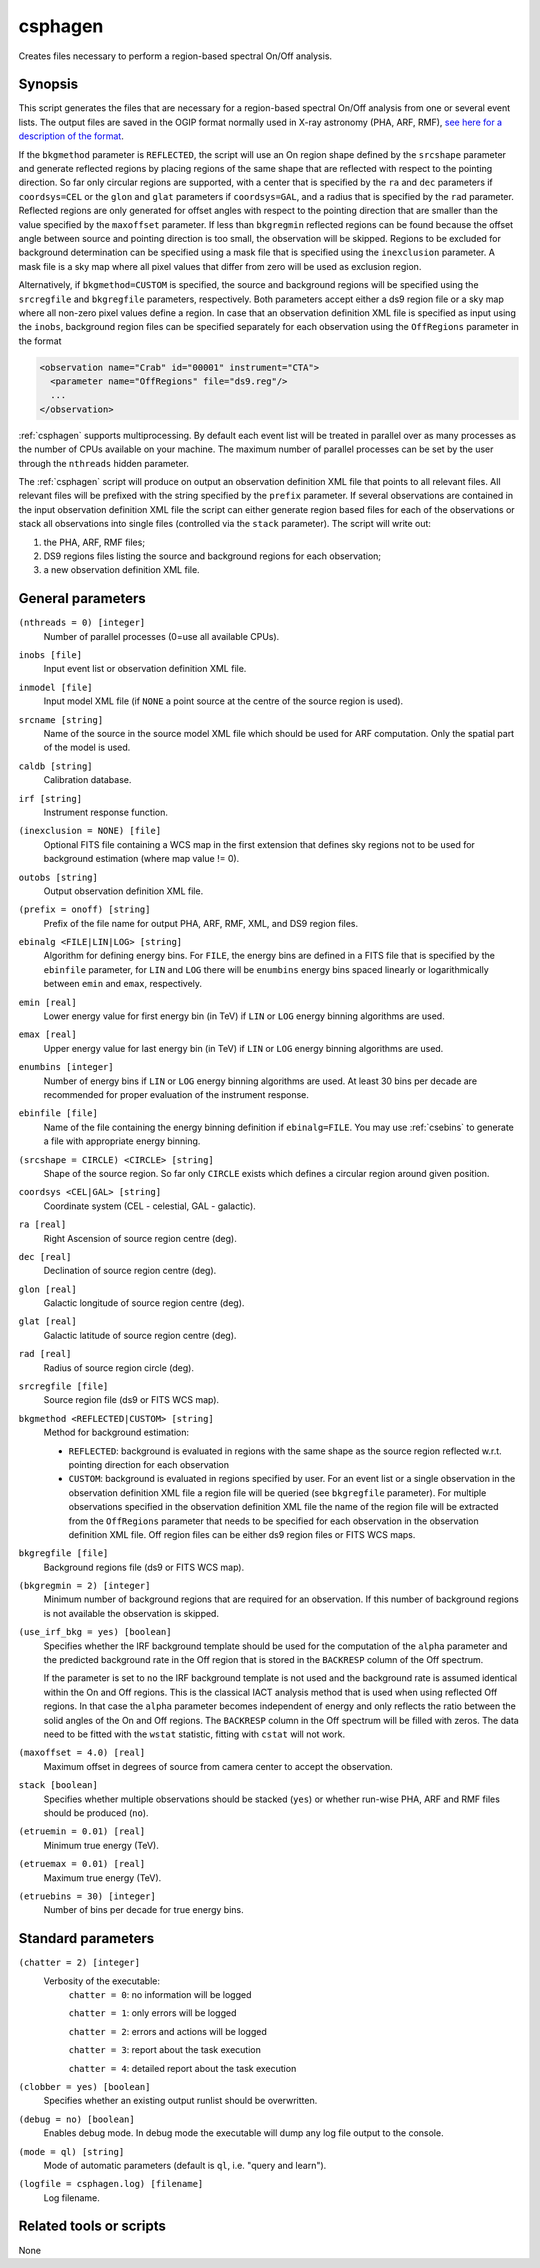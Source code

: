 .. _csphagen:

csphagen
========

Creates files necessary to perform a region-based spectral On/Off analysis.


Synopsis
--------

This script generates the files that are necessary for a region-based spectral
On/Off analysis from one or several event lists. The output files are saved in
the OGIP format normally used in X-ray astronomy (PHA, ARF, RMF),
`see here for a description of the format <https://heasarc.gsfc.nasa.gov/docs/heasarc/ofwg/docs/spectra/ogip_92_007/node5.html>`__.

If the ``bkgmethod`` parameter is ``REFLECTED``, the script will use an On region
shape defined by the ``srcshape`` parameter and generate reflected regions by
placing regions of the same shape that are reflected with respect to the pointing
direction. So far only circular regions are supported, with a center that is
specified by the ``ra`` and ``dec`` parameters if ``coordsys=CEL`` or the ``glon``
and ``glat`` parameters if ``coordsys=GAL``, and a radius that is specified by the
``rad`` parameter. Reflected regions are only generated for offset angles with
respect to the pointing direction that are smaller than the value specified by
the ``maxoffset`` parameter. If less than ``bkgregmin`` reflected regions can be
found because the offset angle between source and pointing direction is too small,
the observation will be skipped. Regions to be excluded for background
determination can be specified using a mask file that is specified using the
``inexclusion`` parameter. A mask file is a sky map where all pixel values that
differ from zero will be used as exclusion region.

Alternatively, if ``bkgmethod=CUSTOM`` is specified, the source and background
regions will be specified using the ``srcregfile`` and ``bkgregfile`` parameters,
respectively. Both parameters accept either a ds9 region file or a sky map where
all non-zero pixel values define a region. In case that an observation definition
XML file is specified as input using the ``inobs``, background region files can
be specified separately for each observation using the ``OffRegions`` parameter
in the format

.. code-block:: xml

   <observation name="Crab" id="00001" instrument="CTA">
     <parameter name="OffRegions" file="ds9.reg"/>
     ...
   </observation>

:ref:`csphagen` supports multiprocessing. By default each event list will be treated
in parallel over as many processes as the number of CPUs available on your
machine. The maximum number of parallel processes can be set by the user through the
``nthreads`` hidden parameter.

The :ref:`csphagen` script will produce on output an observation definition XML
file that points to all relevant files. All relevant files will be prefixed with
the string specified by the ``prefix`` parameter. If several observations are
contained in the input observation definition XML file the script can either
generate region based files for each of the observations or stack all
observations into single files (controlled via the ``stack`` parameter). The
script will write out:

1) the PHA, ARF, RMF files;
2) DS9 regions files listing the source and background regions for each
   observation;
3) a new observation definition XML file.


General parameters
------------------


``(nthreads = 0) [integer]``
    Number of parallel processes (0=use all available CPUs).

``inobs [file]``
    Input event list or observation definition XML file.

``inmodel [file]``
    Input model XML file (if ``NONE`` a point source at the centre of the
    source region is used).

``srcname [string]``
    Name of the source in the source model XML file which should be used
    for ARF computation. Only the spatial part of the model is used.

``caldb [string]``
    Calibration database.

``irf [string]``
    Instrument response function.

``(inexclusion = NONE) [file]``
    Optional FITS file containing a WCS map in the first extension that defines
    sky regions not to be used for background estimation (where map value != 0).

``outobs [string]``
    Output observation definition XML file.

``(prefix = onoff) [string]``
    Prefix of the file name for output PHA, ARF, RMF, XML, and DS9 region files.

``ebinalg <FILE|LIN|LOG> [string]``
    Algorithm for defining energy bins. For ``FILE``, the energy bins are defined
    in a FITS file that is specified by the ``ebinfile`` parameter, for ``LIN``
    and ``LOG`` there will be ``enumbins`` energy bins spaced linearly or
    logarithmically between ``emin`` and ``emax``, respectively.

``emin [real]``
    Lower energy value for first energy bin (in TeV) if ``LIN`` or ``LOG``
    energy binning algorithms are used.

``emax [real]``
    Upper energy value for last energy bin (in TeV) if ``LIN`` or ``LOG``
    energy binning algorithms are used.

``enumbins [integer]``
    Number of energy bins if ``LIN`` or ``LOG`` energy binning algorithms are used.
    At least 30 bins per decade are recommended for proper evaluation of the
    instrument response.

``ebinfile [file]``
    Name of the file containing the energy binning definition if ``ebinalg=FILE``.
    You may use :ref:`csebins` to generate a file with appropriate energy binning.

``(srcshape = CIRCLE) <CIRCLE> [string]``
    Shape of the source region. So far only ``CIRCLE`` exists which defines a
    circular region around given position.

``coordsys <CEL|GAL> [string]``
    Coordinate system (CEL - celestial, GAL - galactic).

``ra [real]``
    Right Ascension of source region centre (deg).

``dec [real]``
    Declination of source region centre (deg).

``glon [real]``
    Galactic longitude of source region centre (deg).

``glat [real]``
    Galactic latitude of source region centre (deg).

``rad [real]``
    Radius of source region circle (deg).

``srcregfile [file]``
    Source region file (ds9 or FITS WCS map).

``bkgmethod <REFLECTED|CUSTOM> [string]``
    Method for background estimation:

    - ``REFLECTED``: background is evaluated in regions with the same shape as
      the source region reflected w.r.t. pointing direction for each observation

    - ``CUSTOM``: background is evaluated in regions specified by user. For an
      event list or a single observation in the observation definition XML file
      a region file will be queried (see ``bkgregfile`` parameter). For multiple
      observations specified in the observation definition XML file the name of
      the region file will be extracted from the ``OffRegions`` parameter that
      needs to be specified for each observation in the observation definition
      XML file. Off region files can be either ds9 region files or FITS WCS maps.

``bkgregfile [file]``
    Background regions file (ds9 or FITS WCS map).

``(bkgregmin = 2) [integer]``
    Minimum number of background regions that are required for an observation.
    If this number of background regions is not available the observation is
    skipped.

``(use_irf_bkg = yes) [boolean]``
    Specifies whether the IRF background template should be used for the
    computation of the ``alpha`` parameter and the predicted background rate in
    the Off region that is stored in the ``BACKRESP`` column of the Off spectrum.

    If the parameter is set to ``no`` the IRF background template is not used and
    the background rate is assumed identical within the On and Off regions. This
    is the classical IACT analysis method that is used when using reflected Off
    regions. In that case the ``alpha`` parameter becomes independent of energy
    and only reflects the ratio between the solid angles of the On and Off
    regions. The ``BACKRESP`` column in the Off spectrum will be filled with zeros.
    The data need to be fitted with the ``wstat`` statistic, fitting with ``cstat``
    will not work.

``(maxoffset = 4.0) [real]``
    Maximum offset in degrees of source from camera center to accept the
    observation.

``stack [boolean]``
    Specifies whether multiple observations should be stacked (``yes``) or
    whether run-wise PHA, ARF and RMF files should be produced (``no``).

``(etruemin = 0.01) [real]``
    Minimum true energy (TeV).

``(etruemax = 0.01) [real]``
    Maximum true energy (TeV).

``(etruebins = 30) [integer]``
    Number of bins per decade for true energy bins.


Standard parameters
-------------------

``(chatter = 2) [integer]``
    Verbosity of the executable:
     ``chatter = 0``: no information will be logged

     ``chatter = 1``: only errors will be logged

     ``chatter = 2``: errors and actions will be logged

     ``chatter = 3``: report about the task execution

     ``chatter = 4``: detailed report about the task execution

``(clobber = yes) [boolean]``
    Specifies whether an existing output runlist should be overwritten.

``(debug = no) [boolean]``
    Enables debug mode. In debug mode the executable will dump any log file
    output to the console.

``(mode = ql) [string]``
    Mode of automatic parameters (default is ``ql``, i.e. "query and learn").

``(logfile = csphagen.log) [filename]``
    Log filename.


Related tools or scripts
------------------------

None

